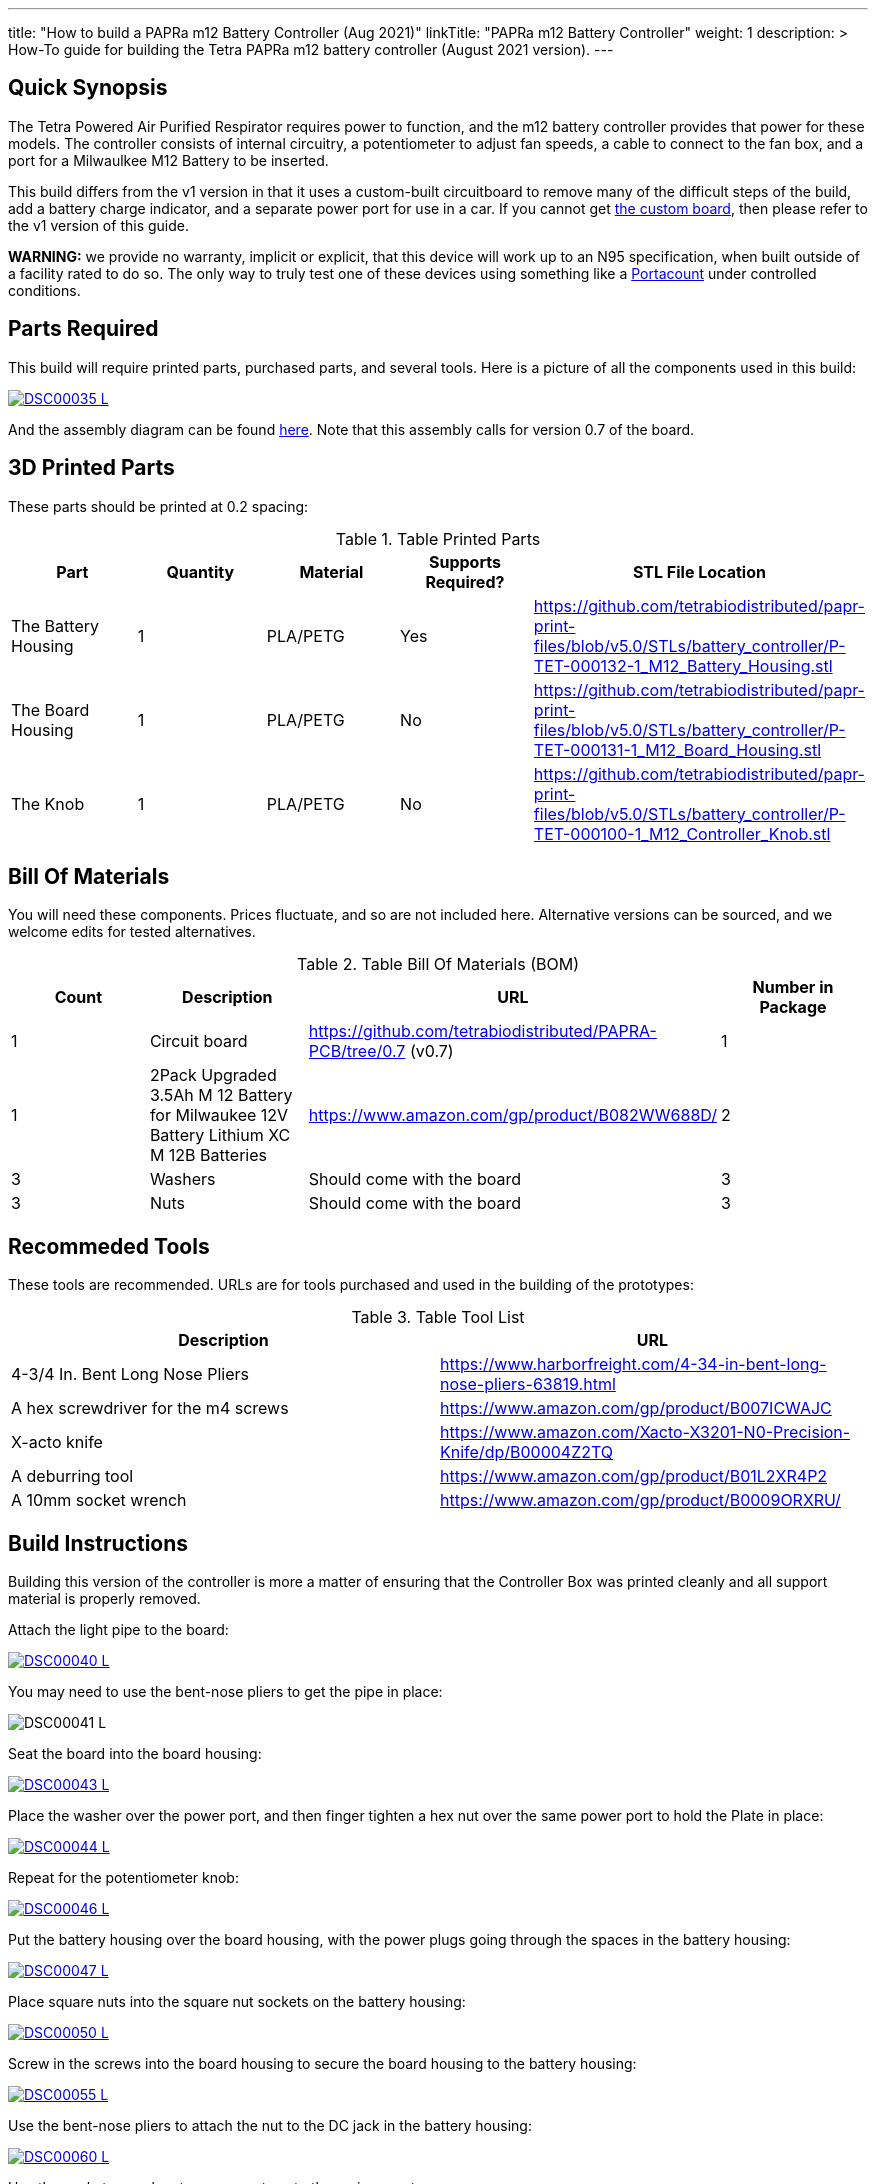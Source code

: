 ---
title: "How to build a PAPRa m12 Battery Controller (Aug 2021)"
linkTitle: "PAPRa m12 Battery Controller"
weight: 1
description: >
  How-To guide for building the Tetra PAPRa m12 battery controller (August 2021 version).
---

== Quick Synopsis

The Tetra Powered Air Purified Respirator requires power to function, and the m12 battery controller provides that power for these models.  The controller consists of internal circuitry, a potentiometer to adjust fan speeds, a cable to connect to the fan box, and a port for a Milwaulkee M12 Battery to be inserted.

This build differs from the v1 version in that it uses a custom-built circuitboard to remove many of the difficult steps of the build, add a battery charge indicator, and a separate power port for use in a car.  If you cannot get link:../m12-circuit[the custom board], then please refer to the v1 version of this guide.

*WARNING:* we provide no warranty, implicit or explicit, that this device will work up to an N95 specification, when built outside of a facility rated to do so.  The only way to truly test one of these devices using something like a https://tsi.com/products/respirator-fit-testers/portacount-respirator-fit-tester-8038/[Portacount] under controlled conditions.

== Parts Required

This build will require printed parts, purchased parts, and several tools.  Here is a picture of all the components used in this build:

[link=https://photos.smugmug.com/Tetra-Testing/2021-May-8-Papra-Build-Party/i-TvzsCcM/0/868c4f19/XL/DSC00035-XL.jpg]
image::https://photos.smugmug.com/Tetra-Testing/2021-May-8-Papra-Build-Party/i-TvzsCcM/0/868c4f19/L/DSC00035-L.jpg[]

And the assembly diagram can be found link:https://github.com/tetrabiodistributed/papr-print-files/blob/f77a0d4679d0aeff081651c099855b2eb2a89743/Drawings/D-TET-001102-2%20M12%20PAPRA%20Controller%20Drawing.pdf[here].  Note that this assembly calls for version 0.7 of the board.


## 3D Printed Parts

These parts should be printed at 0.2 spacing:

.Table Printed Parts
|===
| Part | Quantity | Material | Supports Required? | STL File Location

| The Battery Housing
| 1 
| PLA/PETG
| Yes
| https://github.com/tetrabiodistributed/papr-print-files/blob/v5.0/STLs/battery_controller/P-TET-000132-1_M12_Battery_Housing.stl

| The Board Housing
| 1 
| PLA/PETG
| No
| https://github.com/tetrabiodistributed/papr-print-files/blob/v5.0/STLs/battery_controller/P-TET-000131-1_M12_Board_Housing.stl

| The Knob
| 1 
| PLA/PETG
| No
| https://github.com/tetrabiodistributed/papr-print-files/blob/v5.0/STLs/battery_controller/P-TET-000100-1_M12_Controller_Knob.stl

|===

## Bill Of Materials

You will need these components.  Prices fluctuate, and so are not included here.  Alternative versions can be sourced, and we welcome edits for tested alternatives.

.Table Bill Of Materials (BOM)
|===
| Count | Description | URL | Number in Package 

| 1
| Circuit board
| https://github.com/tetrabiodistributed/PAPRA-PCB/tree/0.7 (v0.7)
| 1

| 1 
| 2Pack Upgraded 3.5Ah M 12 Battery for Milwaukee 12V Battery Lithium XC M 12B Batteries 
| https://www.amazon.com/gp/product/B082WW688D/ 
| 2 

| 3
| Washers
| Should come with the board
| 3

| 3
| Nuts
| Should come with the board
| 3

|===

## Recommeded Tools

These tools are recommended. URLs are for tools purchased and used in the building of the prototypes:

.Table Tool List
|===
| Description | URL

| 4-3/4 In. Bent Long Nose Pliers
| https://www.harborfreight.com/4-34-in-bent-long-nose-pliers-63819.html

| A hex screwdriver for the m4 screws
| https://www.amazon.com/gp/product/B007ICWAJC

| X-acto knife
| https://www.amazon.com/Xacto-X3201-N0-Precision-Knife/dp/B00004Z2TQ

| A deburring tool
| https://www.amazon.com/gp/product/B01L2XR4P2

| A 10mm socket wrench 
| https://www.amazon.com/gp/product/B0009ORXRU/

|===

== Build Instructions

Building this version of the controller is more a matter of ensuring that the Controller Box was printed cleanly and all support material is properly removed.  

Attach the light pipe to the board:

[link=https://photos.smugmug.com/Tetra-Testing/2021-May-8-Papra-Build-Party/i-KWzR5L3/0/fd852e6c/5K/DSC00040-5K.jpg]
image::https://photos.smugmug.com/Tetra-Testing/2021-May-8-Papra-Build-Party/i-KWzR5L3/0/fd852e6c/L/DSC00040-L.jpg[]

You may need to use the bent-nose pliers to get the pipe in place:

[link=https://photos.smugmug.com/Tetra-Testing/2021-May-8-Papra-Build-Party/i-jrz52MZ/0/1e9c50a7/5K/DSC00041-5K.jpg]
image:https://photos.smugmug.com/Tetra-Testing/2021-May-8-Papra-Build-Party/i-jrz52MZ/0/1e9c50a7/L/DSC00041-L.jpg[]

Seat the board into the board housing:

[link=https://photos.smugmug.com/Tetra-Testing/2021-May-8-Papra-Build-Party/i-GSwnDLS/0/e3707f64/5K/DSC00043-5K.jpg]
image::https://photos.smugmug.com/Tetra-Testing/2021-May-8-Papra-Build-Party/i-GSwnDLS/0/e3707f64/L/DSC00043-L.jpg[]

Place the washer over the power port, and then finger tighten a hex nut over the same power port to hold the Plate in place:

[link=https://photos.smugmug.com/Tetra-Testing/2021-May-8-Papra-Build-Party/i-NX9pppF/0/db72b626/5K/DSC00044-5K.jpg]
image::https://photos.smugmug.com/Tetra-Testing/2021-May-8-Papra-Build-Party/i-NX9pppF/0/db72b626/L/DSC00044-L.jpg[]

Repeat for the potentiometer knob:

[link=https://photos.smugmug.com/Tetra-Testing/2021-May-8-Papra-Build-Party/i-QL7qL76/0/93b633d5/5K/DSC00046-5K.jpg]
image::https://photos.smugmug.com/Tetra-Testing/2021-May-8-Papra-Build-Party/i-QL7qL76/0/93b633d5/L/DSC00046-L.jpg[]

Put the battery housing over the board housing, with the power plugs going through the spaces in the battery housing:

[link=https://photos.smugmug.com/Tetra-Testing/2021-May-8-Papra-Build-Party/i-VKLPdk3/0/b95e5132/5K/DSC00047-5K.jpg]
image::https://photos.smugmug.com/Tetra-Testing/2021-May-8-Papra-Build-Party/i-VKLPdk3/0/b95e5132/L/DSC00047-L.jpg[]

Place square nuts into the square nut sockets on the battery housing:

[link=https://photos.smugmug.com/Tetra-Testing/2021-May-8-Papra-here: Build-Party/i-vjSnpf6/0/971cd061/5K/DSC00050-5K.jpg]
image::https://photos.smugmug.com/Tetra-Testing/2021-May-8-Papra-Build-Party/i-vjSnpf6/0/971cd061/L/DSC00050-L.jpg[]

Screw in the screws into the board housing to secure the board housing to the battery housing:

[link=https://photos.smugmug.com/Tetra-Testing/2021-May-8-Papra-Build-Party/i-SvVXT9h/0/f8ec575b/5K/DSC00055-5K.jpg]
image::https://photos.smugmug.com/Tetra-Testing/2021-May-8-Papra-Build-Party/i-SvVXT9h/0/f8ec575b/L/DSC00055-L.jpg[]

Use the bent-nose pliers to attach the nut to the DC jack in the battery housing:

[link=https://photos.smugmug.com/Tetra-Testing/2021-May-8-Papra-Build-Party/i-TT6wQVn/0/54836dce/5K/DSC00060-5K.jpg]
image::https://photos.smugmug.com/Tetra-Testing/2021-May-8-Papra-Build-Party/i-TT6wQVn/0/54836dce/L/DSC00060-L.jpg[]

Use the socket wrenches to secure nuts onto the various ports:

[link=https://photos.smugmug.com/Tetra-Testing/2021-May-8-Papra-Build-Party/i-sSvqRdm/0/430d66c1/5K/DSC00062-5K.jpg]
image::https://photos.smugmug.com/Tetra-Testing/2021-May-8-Papra-Build-Party/i-sSvqRdm/0/430d66c1/L/DSC00062-L.jpg[]

[link=https://photos.smugmug.com/Tetra-Testing/2021-May-8-Papra-Build-Party/i-pvVBhQW/0/a8f3290d/5K/DSC00064-5K.jpg]
image::https://photos.smugmug.com/Tetra-Testing/2021-May-8-Papra-Build-Party/i-pvVBhQW/0/a8f3290d/L/DSC00064-L.jpg[]

Attach the potentiometer printed knob onto the potentiometer knob:

[link=https://photos.smugmug.com/Tetra-Testing/2021-May-8-Papra-Build-Party/i-6B5hrTV/0/23decce2/5K/DSC00065-5K.jpg]
image::https://photos.smugmug.com/Tetra-Testing/2021-May-8-Papra-Build-Party/i-6B5hrTV/0/23decce2/L/DSC00065-L.jpg[]

When the battery is in the housing and the potentiometer turned on, a battery life indicator should turn on:

[link=https://photos.smugmug.com/Tetra-Testing/2021-May-8-Papra-Build-Party/i-fTVqQCL/0/65e4b53d/5K/DSC00066-5K.jpg]
image::https://photos.smugmug.com/Tetra-Testing/2021-May-8-Papra-Build-Party/i-fTVqQCL/0/65e4b53d/L/DSC00066-L.jpg[]

Congratulations!  You have built a Tetra PAPRa M12 Controller Box v4 (August 2021)!



